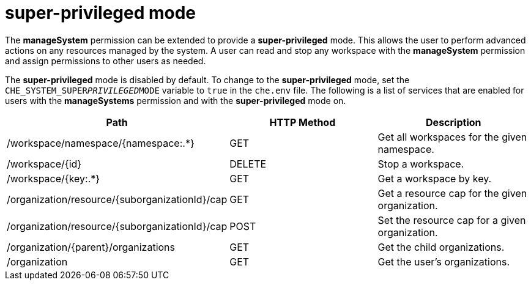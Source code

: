 // Module included in the following assemblies:
//
// user-authorization

[id="super-privileged-mode_{context}"]
= super-privileged mode

The *manageSystem* permission can be extended to provide a *super-privileged* mode. This allows the user to perform advanced actions on any resources managed by the system. A user can read and stop any workspace with the *manageSystem* permission and assign permissions to other users as needed.

The *super-privileged* mode is disabled by default. To change to the *super-privileged* mode, set the `CHE_SYSTEM_SUPER__PRIVILEGED__MODE` variable to `true` in the `che.env` file. The following is a list of services that are enabled for users with the *manageSystems* permission and with the *super-privileged* mode on.

[options="header"]
|====
|Path|HTTP Method|Description
|/workspace/namespace/{namespace:.*}|GET|Get all workspaces for the given namespace.
|/workspace/{id}|DELETE|Stop a workspace.
|/workspace/{key:.*}|GET|Get a workspace by key.
|/organization/resource/{suborganizationId}/cap|GET|Get a resource cap for the given organization.
|/organization/resource/{suborganizationId}/cap|POST|Set the resource cap for a given organization.
|/organization/{parent}/organizations|GET|Get the child organizations.
|/organization|GET|Get the user's organizations.
|====
